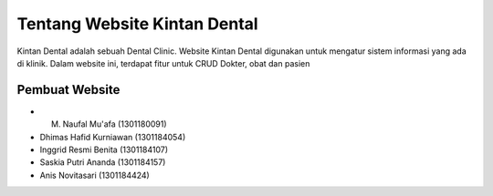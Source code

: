 #############################
Tentang Website Kintan Dental
#############################

Kintan Dental adalah sebuah Dental Clinic. Website Kintan Dental digunakan untuk mengatur sistem informasi yang ada di klinik. Dalam website ini, terdapat fitur untuk CRUD Dokter, obat dan pasien

***************
Pembuat Website
***************

-  M. Naufal Mu'afa (1301180091)
-  Dhimas Hafid Kurniawan (1301184054)
-  Inggrid Resmi Benita (1301184107)
-  Saskia Putri Ananda (1301184157)
-  Anis Novitasari (1301184424)